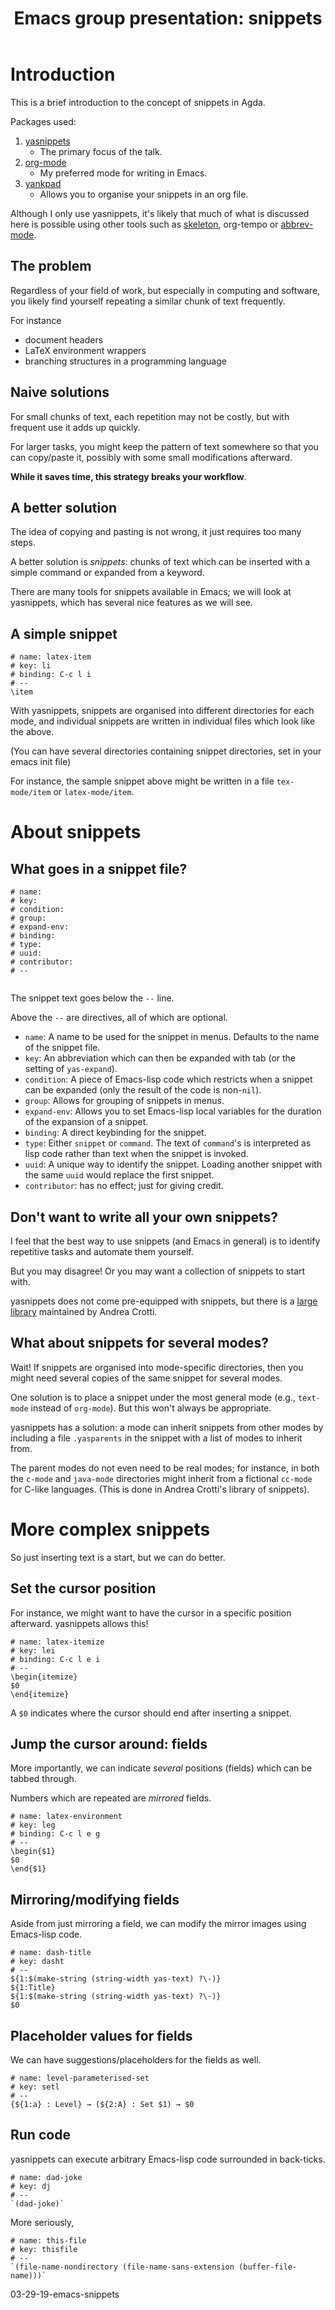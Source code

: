 #+TITLE: Emacs group presentation: snippets
#+DESCRIPTION: A brief introduction to snippets in Emacs using yasnippets
#+STARTUP: indent

* Introduction

This is a brief introduction to the concept of snippets in Agda.

Packages used:
1) [[https://github.com/joaotavora/yasnippet][yasnippets]]
   - The primary focus of the talk.
2) [[https://orgmode.org/][org-mode]]
   - My preferred mode for writing in Emacs.
3) [[https://github.com/Kungsgeten/yankpad][yankpad]]
   - Allows you to organise your snippets in an org file.

Although I only use yasnippets, it's likely that much of what is
discussed here is possible using other tools such as [[https://www.emacswiki.org/emacs/SkeletonMode][skeleton]],
org-tempo or [[https://www.emacswiki.org/emacs/AbbrevMode][abbrev-mode]].

** The problem

Regardless of your field of work, but especially in computing and software,
you likely find yourself repeating a similar chunk of text frequently.

For instance
- document headers
- LaTeX environment wrappers
- branching structures in a programming language

** Naive solutions

For small chunks of text, each repetition may not be costly,
but with frequent use it adds up quickly.

For larger tasks, you might keep the pattern of text somewhere
so that you can copy/paste it, possibly with some small modifications
afterward.

*While it saves time, this strategy breaks your workflow*.

** A better solution

The idea of copying and pasting is not wrong, it just requires too
many steps.

A better solution is /snippets/: chunks of text which can be inserted
with a simple command or expanded from a keyword.

There are many tools for snippets available in Emacs; we will look
at yasnippets, which has several nice features as we will see.

** A simple snippet

#+begin_src snippet
# name: latex-item
# key: li
# binding: C-c l i
# --
\item
#+end_src

With yasnippets, snippets are organised into different directories
for each mode, and individual snippets are written in individual files
which look like the above.

(You can have several directories containing snippet directories,
set in your emacs init file)

For instance, the sample snippet above might be written in a file
~tex-mode/item~ or ~latex-mode/item~.

* About snippets
** What goes in a snippet file?

#+begin_src text
# name: 
# key: 
# condition: 
# group: 
# expand-env: 
# binding: 
# type: 
# uuid: 
# contributor: 
# --

#+end_src

The snippet text goes below the ~--~ line.

Above the ~--~ are directives, all of which are optional.

- ~name~: A name to be used for the snippet in menus.
        Defaults to the name of the snippet file.
- ~key~: An abbreviation which can then be expanded with
       tab (or the setting of ~yas-expand~).
- ~condition~: A piece of Emacs-lisp code which restricts
             when a snippet can be expanded
             (only the result of the code is non-~nil~).
- ~group~: Allows for grouping of snippets in menus.
- ~expand-env~: Allows you to set Emacs-lisp local variables
              for the duration of the expansion of a snippet.
- ~binding~: A direct keybinding for the snippet.
- ~type~: Either ~snippet~ or ~command~.
        The text of ~command~'s is interpreted as lisp code
        rather than text when the snippet is invoked.
- ~uuid~: A unique way to identify the snippet.
        Loading another snippet with the same ~uuid~ would replace
        the first snippet.
- ~contributor~: has no effect; just for giving credit.

** Don't want to write all your own snippets?

I feel that the best way to use snippets (and Emacs in general)
is to identify repetitive tasks and automate them yourself.

But you may disagree! Or you may want a collection of snippets to
start with.

yasnippets does not come pre-equipped with snippets, but there is
a [[https://github.com/AndreaCrotti/yasnippet-snippets][large library]] maintained by Andrea Crotti.

** What about snippets for several modes?

Wait! If snippets are organised into mode-specific directories,
then you might need several copies of the same snippet for several modes.

One solution is to place a snippet under the most general mode
(e.g., ~text-mode~ instead of ~org-mode~).
But this won't always be appropriate.

yasnippets has a solution: a mode can inherit snippets from other
modes by including a file ~.yasparents~ in the snippet with a list
of modes to inherit from.

The parent modes do not even need to be real modes;
for instance, in both the ~c-mode~ and ~java-mode~ directories might
inherit from a fictional ~cc-mode~ for C-like languages.
(This is done in Andrea Crotti's library of snippets).

* More complex snippets

So just inserting text is a start, but we can do better.

** Set the cursor position

For instance, we might want to have the cursor
in a specific position afterward.
yasnippets allows this!

#+begin_src text
# name: latex-itemize
# key: lei
# binding: C-c l e i
# --
\begin{itemize}
$0
\end{itemize}
#+end_src

A ~$0~ indicates where the cursor should end after inserting a snippet.

** Jump the cursor around: fields

More importantly, we can indicate /several/ positions (fields)
which can be tabbed through.

Numbers which are repeated are /mirrored/ fields.

#+begin_src text
# name: latex-environment
# key: leg
# binding: C-c l e g
# --
\begin{$1}
$0
\end{$1}
#+end_src

** Mirroring/modifying fields

Aside from just mirroring a field, we can modify the mirror images
using Emacs-lisp code.

#+begin_src text
# name: dash-title
# key: dasht
# --
${1:$(make-string (string-width yas-text) ?\-)}
${1:Title}
${1:$(make-string (string-width yas-text) ?\-)}
$0
#+end_src

** Placeholder values for fields

We can have suggestions/placeholders for the fields as well.

#+begin_src text
# name: level-parameterised-set
# key: setl
# --
{${1:a} : Level} → (${2:A} : Set $1) → $0
#+end_src

** Run code

yasnippets can execute arbitrary Emacs-lisp code surrounded
in back-ticks.

#+begin_src text
# name: dad-joke
# key: dj
# --
`(dad-joke)`
#+end_src

More seriously,

#+begin_src text
# name: this-file
# key: thisfile
# --
`(file-name-nondirectory (file-name-sans-extension (buffer-file-name)))`
#+end_src

03-29-19-emacs-snippets

